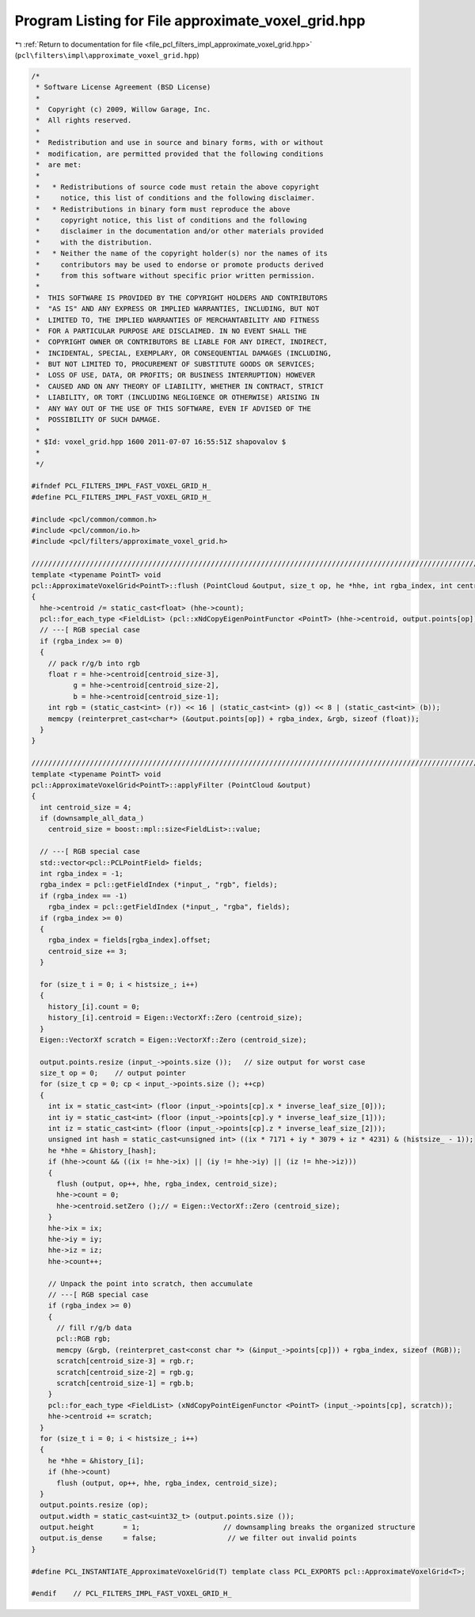 
.. _program_listing_file_pcl_filters_impl_approximate_voxel_grid.hpp:

Program Listing for File approximate_voxel_grid.hpp
===================================================

|exhale_lsh| :ref:`Return to documentation for file <file_pcl_filters_impl_approximate_voxel_grid.hpp>` (``pcl\filters\impl\approximate_voxel_grid.hpp``)

.. |exhale_lsh| unicode:: U+021B0 .. UPWARDS ARROW WITH TIP LEFTWARDS

.. code-block:: cpp

   /*
    * Software License Agreement (BSD License)
    *
    *  Copyright (c) 2009, Willow Garage, Inc.
    *  All rights reserved.
    *
    *  Redistribution and use in source and binary forms, with or without
    *  modification, are permitted provided that the following conditions
    *  are met:
    *
    *   * Redistributions of source code must retain the above copyright
    *     notice, this list of conditions and the following disclaimer.
    *   * Redistributions in binary form must reproduce the above
    *     copyright notice, this list of conditions and the following
    *     disclaimer in the documentation and/or other materials provided
    *     with the distribution.
    *   * Neither the name of the copyright holder(s) nor the names of its
    *     contributors may be used to endorse or promote products derived
    *     from this software without specific prior written permission.
    *
    *  THIS SOFTWARE IS PROVIDED BY THE COPYRIGHT HOLDERS AND CONTRIBUTORS
    *  "AS IS" AND ANY EXPRESS OR IMPLIED WARRANTIES, INCLUDING, BUT NOT
    *  LIMITED TO, THE IMPLIED WARRANTIES OF MERCHANTABILITY AND FITNESS
    *  FOR A PARTICULAR PURPOSE ARE DISCLAIMED. IN NO EVENT SHALL THE
    *  COPYRIGHT OWNER OR CONTRIBUTORS BE LIABLE FOR ANY DIRECT, INDIRECT,
    *  INCIDENTAL, SPECIAL, EXEMPLARY, OR CONSEQUENTIAL DAMAGES (INCLUDING,
    *  BUT NOT LIMITED TO, PROCUREMENT OF SUBSTITUTE GOODS OR SERVICES;
    *  LOSS OF USE, DATA, OR PROFITS; OR BUSINESS INTERRUPTION) HOWEVER
    *  CAUSED AND ON ANY THEORY OF LIABILITY, WHETHER IN CONTRACT, STRICT
    *  LIABILITY, OR TORT (INCLUDING NEGLIGENCE OR OTHERWISE) ARISING IN
    *  ANY WAY OUT OF THE USE OF THIS SOFTWARE, EVEN IF ADVISED OF THE
    *  POSSIBILITY OF SUCH DAMAGE.
    *
    * $Id: voxel_grid.hpp 1600 2011-07-07 16:55:51Z shapovalov $
    *
    */
   
   #ifndef PCL_FILTERS_IMPL_FAST_VOXEL_GRID_H_
   #define PCL_FILTERS_IMPL_FAST_VOXEL_GRID_H_
   
   #include <pcl/common/common.h>
   #include <pcl/common/io.h>
   #include <pcl/filters/approximate_voxel_grid.h>
   
   //////////////////////////////////////////////////////////////////////////////////////////////////////////////////
   template <typename PointT> void
   pcl::ApproximateVoxelGrid<PointT>::flush (PointCloud &output, size_t op, he *hhe, int rgba_index, int centroid_size)
   {
     hhe->centroid /= static_cast<float> (hhe->count);
     pcl::for_each_type <FieldList> (pcl::xNdCopyEigenPointFunctor <PointT> (hhe->centroid, output.points[op]));
     // ---[ RGB special case
     if (rgba_index >= 0)
     {
       // pack r/g/b into rgb
       float r = hhe->centroid[centroid_size-3], 
             g = hhe->centroid[centroid_size-2], 
             b = hhe->centroid[centroid_size-1];
       int rgb = (static_cast<int> (r)) << 16 | (static_cast<int> (g)) << 8 | (static_cast<int> (b));
       memcpy (reinterpret_cast<char*> (&output.points[op]) + rgba_index, &rgb, sizeof (float));
     }
   }
   
   //////////////////////////////////////////////////////////////////////////////////////////////////////////////////
   template <typename PointT> void
   pcl::ApproximateVoxelGrid<PointT>::applyFilter (PointCloud &output)
   {
     int centroid_size = 4;
     if (downsample_all_data_)
       centroid_size = boost::mpl::size<FieldList>::value;
   
     // ---[ RGB special case
     std::vector<pcl::PCLPointField> fields;
     int rgba_index = -1;
     rgba_index = pcl::getFieldIndex (*input_, "rgb", fields);
     if (rgba_index == -1)
       rgba_index = pcl::getFieldIndex (*input_, "rgba", fields);
     if (rgba_index >= 0)
     {
       rgba_index = fields[rgba_index].offset;
       centroid_size += 3;
     }
   
     for (size_t i = 0; i < histsize_; i++) 
     {
       history_[i].count = 0;
       history_[i].centroid = Eigen::VectorXf::Zero (centroid_size);
     }
     Eigen::VectorXf scratch = Eigen::VectorXf::Zero (centroid_size);
   
     output.points.resize (input_->points.size ());   // size output for worst case
     size_t op = 0;    // output pointer
     for (size_t cp = 0; cp < input_->points.size (); ++cp) 
     {
       int ix = static_cast<int> (floor (input_->points[cp].x * inverse_leaf_size_[0]));
       int iy = static_cast<int> (floor (input_->points[cp].y * inverse_leaf_size_[1]));
       int iz = static_cast<int> (floor (input_->points[cp].z * inverse_leaf_size_[2]));
       unsigned int hash = static_cast<unsigned int> ((ix * 7171 + iy * 3079 + iz * 4231) & (histsize_ - 1));
       he *hhe = &history_[hash];
       if (hhe->count && ((ix != hhe->ix) || (iy != hhe->iy) || (iz != hhe->iz))) 
       {
         flush (output, op++, hhe, rgba_index, centroid_size);
         hhe->count = 0;
         hhe->centroid.setZero ();// = Eigen::VectorXf::Zero (centroid_size);
       }
       hhe->ix = ix;
       hhe->iy = iy;
       hhe->iz = iz;
       hhe->count++;
   
       // Unpack the point into scratch, then accumulate
       // ---[ RGB special case
       if (rgba_index >= 0)
       {
         // fill r/g/b data
         pcl::RGB rgb;
         memcpy (&rgb, (reinterpret_cast<const char *> (&input_->points[cp])) + rgba_index, sizeof (RGB));
         scratch[centroid_size-3] = rgb.r;
         scratch[centroid_size-2] = rgb.g;
         scratch[centroid_size-1] = rgb.b;
       }
       pcl::for_each_type <FieldList> (xNdCopyPointEigenFunctor <PointT> (input_->points[cp], scratch));
       hhe->centroid += scratch;
     }
     for (size_t i = 0; i < histsize_; i++) 
     {
       he *hhe = &history_[i];
       if (hhe->count)
         flush (output, op++, hhe, rgba_index, centroid_size);
     }
     output.points.resize (op);
     output.width = static_cast<uint32_t> (output.points.size ());
     output.height       = 1;                    // downsampling breaks the organized structure
     output.is_dense     = false;                 // we filter out invalid points
   }
   
   #define PCL_INSTANTIATE_ApproximateVoxelGrid(T) template class PCL_EXPORTS pcl::ApproximateVoxelGrid<T>;
   
   #endif    // PCL_FILTERS_IMPL_FAST_VOXEL_GRID_H_
